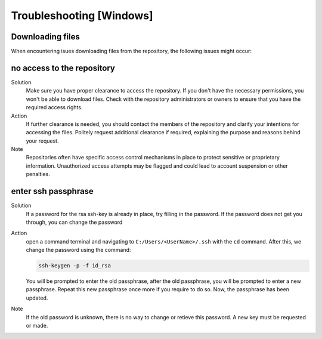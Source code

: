 =========================
Troubleshooting [Windows]
=========================

.. _Trouble ref:

Downloading files
-----------------

When encountering isues downloading files from the repository, the following issues might occur: \

no access to the repository
---------------------------

Solution\
 Make sure you have proper clearance to access the repository. If you don't have the necessary permissions,
 you won't be able to download files. Check with the repository administrators or owners to ensure that you have the required access rights.

Action\
 If further clearance is needed, you should contact the members of the repository and clarify your intentions for accessing the files. 
 Politely request additional clearance if required, explaining the purpose and reasons behind your request.

Note\
 Repositories often have specific access control mechanisms in place to protect sensitive or proprietary information. 
 Unauthorized access attempts may be flagged and could lead to account suspension or other penalties.

enter ssh passphrase
--------------------

Solution\
 If a password for the rsa ssh-key is already in place, try filling in the password. If the password does not get you through, you can change
 the password

Action\ 
 open a command terminal and navigating to ``C:/Users/<UserName>/.ssh`` with the ``cd`` command. After this, we change the password using the command:

 .. code-block:: cmd

    ssh-keygen -p -f id_rsa

 You will be prompted to enter the old passphrase, after the old passphrase, you will be prompted to enter a new passphrase.
 Repeat this new passphrase once more if you require to do so. Now, the passphrase has been updated.

Note\
 If the old password is unknown, there is no way to change or retieve this password. A new key must be requested or made.